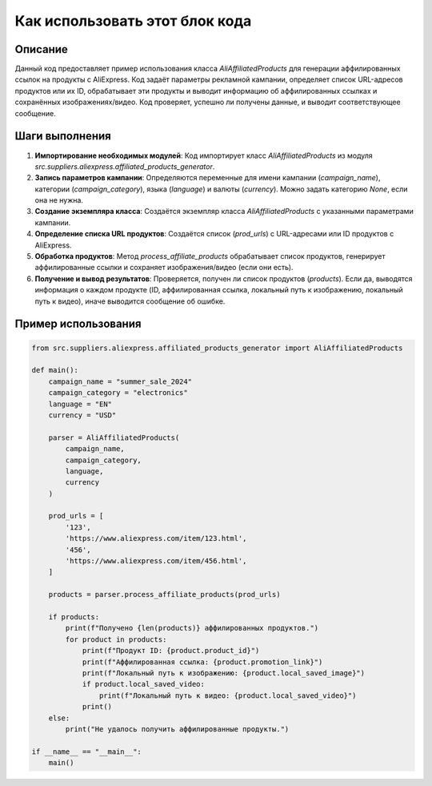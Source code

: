 Как использовать этот блок кода
=========================================================================================

Описание
-------------------------
Данный код предоставляет пример использования класса `AliAffiliatedProducts` для генерации аффилированных ссылок на продукты с AliExpress. Код задаёт параметры рекламной кампании, определяет список URL-адресов продуктов или их ID, обрабатывает эти продукты и выводит информацию об аффилированных ссылках и сохранённых изображениях/видео.  Код проверяет, успешно ли получены данные, и выводит соответствующее сообщение.

Шаги выполнения
-------------------------
1. **Импортирование необходимых модулей**: Код импортирует класс `AliAffiliatedProducts` из модуля `src.suppliers.aliexpress.affiliated_products_generator`.
2. **Запись параметров кампании**: Определяются переменные для имени кампании (`campaign_name`), категории (`campaign_category`), языка (`language`) и валюты (`currency`).  Можно задать категорию `None`, если она не нужна.
3. **Создание экземпляра класса**: Создаётся экземпляр класса `AliAffiliatedProducts` с указанными параметрами кампании.
4. **Определение списка URL продуктов**: Создаётся список (`prod_urls`) с URL-адресами или ID продуктов с AliExpress.
5. **Обработка продуктов**: Метод `process_affiliate_products` обрабатывает список продуктов, генерирует аффилированные ссылки и сохраняет изображения/видео (если они есть).
6. **Получение и вывод результатов**: Проверяется, получен ли список продуктов (`products`). Если да, выводятся информация о каждом продукте (ID, аффилированная ссылка, локальный путь к изображению, локальный путь к видео), иначе выводится сообщение об ошибке.


Пример использования
-------------------------
.. code-block:: python

    from src.suppliers.aliexpress.affiliated_products_generator import AliAffiliatedProducts

    def main():
        campaign_name = "summer_sale_2024"
        campaign_category = "electronics"
        language = "EN"
        currency = "USD"

        parser = AliAffiliatedProducts(
            campaign_name,
            campaign_category,
            language,
            currency
        )

        prod_urls = [
            '123',
            'https://www.aliexpress.com/item/123.html',
            '456',
            'https://www.aliexpress.com/item/456.html',
        ]

        products = parser.process_affiliate_products(prod_urls)

        if products:
            print(f"Получено {len(products)} аффилированных продуктов.")
            for product in products:
                print(f"Продукт ID: {product.product_id}")
                print(f"Аффилированная ссылка: {product.promotion_link}")
                print(f"Локальный путь к изображению: {product.local_saved_image}")
                if product.local_saved_video:
                    print(f"Локальный путь к видео: {product.local_saved_video}")
                print()
        else:
            print("Не удалось получить аффилированные продукты.")

    if __name__ == "__main__":
        main()
